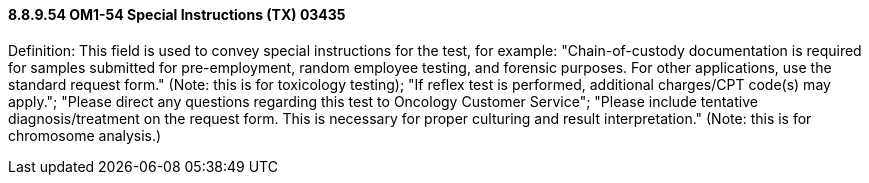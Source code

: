 ==== 8.8.9.54 OM1-54 Special Instructions (TX) 03435

Definition: This field is used to convey special instructions for the test, for example: "Chain-of-custody documentation is required for samples submitted for pre-employment, random employee testing, and forensic purposes. For other applications, use the standard request form." (Note: this is for toxicology testing); "If reflex test is performed, additional charges/CPT code(s) may apply."; "Please direct any questions regarding this test to Oncology Customer Service"; "Please include tentative diagnosis/treatment on the request form. This is necessary for proper culturing and result interpretation." (Note: this is for chromosome analysis.)

